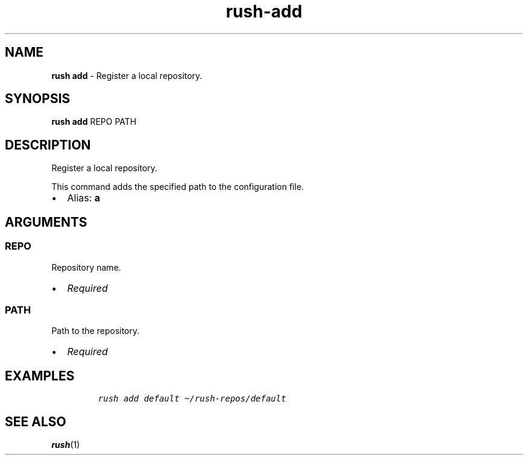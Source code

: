 .\" Automatically generated by Pandoc 3.1.6
.\"
.\" Define V font for inline verbatim, using C font in formats
.\" that render this, and otherwise B font.
.ie "\f[CB]x\f[]"x" \{\
. ftr V B
. ftr VI BI
. ftr VB B
. ftr VBI BI
.\}
.el \{\
. ftr V CR
. ftr VI CI
. ftr VB CB
. ftr VBI CBI
.\}
.TH "rush-add" "1" "August 2023" "" "Register a local repository."
.hy
.SH NAME
.PP
\f[B]rush add\f[R] - Register a local repository.
.SH SYNOPSIS
.PP
\f[B]rush add\f[R] REPO PATH
.SH DESCRIPTION
.PP
Register a local repository.
.PP
This command adds the specified path to the configuration file.
.IP \[bu] 2
Alias: \f[B]a\f[R]
.SH ARGUMENTS
.SS REPO
.PP
Repository name.
.IP \[bu] 2
\f[I]Required\f[R]
.SS PATH
.PP
Path to the repository.
.IP \[bu] 2
\f[I]Required\f[R]
.SH EXAMPLES
.IP
.nf
\f[C]
rush add default \[ti]/rush-repos/default
\f[R]
.fi
.SH SEE ALSO
.PP
\f[B]rush\f[R](1)
